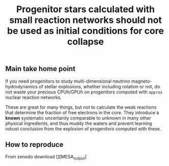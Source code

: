 #+title: Progenitor stars calculated with small reaction networks should not be used as initial conditions for core collapse
#+BEGIN_html
<p align="center">
<a href="https://github.com/mathren/small_net_progenitors/blob/master/manuscript/CHE_networks.pdf">
<img src="https://img.shields.io/badge/article-pdf-blue.svg?style=flat" alt="Read the article"/>
</a>
<a href=""><img src="https://zenodo.org/badge/DOI/10.5281/zenodo.11375523.svg" alt="DOI"></a>
</p>
#+END_html

** Main take home point

If you need progenitors to study multi-dimensional neutrino
magneto-hydrodynamics of stellar explosions, whether including
rotation or not, do not waste your precious CPUh/GPUh on progenitors
computed with =approx= nuclear reaction networks.

These are great for many things, but not to calculate the weak
reactions that determine the fraction of free electrons in the core.
They introduce a *known* systematic uncertainty comparable to unknown in
many other physical ingredients, and thus muddy the waters and prevent
learning robust conclusion from the explosion of progenitors computed
with these.

** How to reproduce

From zenodo download [][MESA_output]

